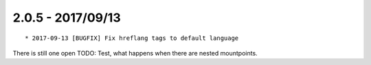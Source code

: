 

2.0.5 - 2017/09/13
------------------

::

   * 2017-09-13 [BUGFIX] Fix hreflang tags to default language

There is still one open TODO: Test, what happens when there are nested mountpoints.
